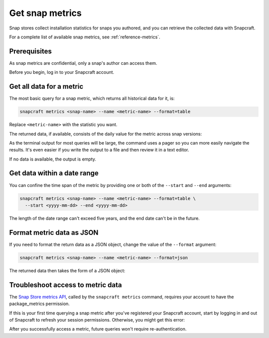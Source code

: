 .. _how-to-get-snap-metrics:

Get snap metrics
================

Snap stores collect installation statistics for snaps you authored, and you can retrieve
the collected data with Snapcraft.

For a complete list of available snap metrics, see :ref:`reference-metrics`.


Prerequisites
-------------

As snap metrics are confidential, only a snap's author can access them.

Before you begin, log in to your Snapcraft account.

.. link to :ref:`log-in-to-a-store`


Get all data for a metric
-------------------------

The most basic query for a snap metric, which returns all historical data for it, is:

.. code-block:: bash

    snapcraft metrics <snap-name> --name <metric-name> --format=table

Replace ``<metric-name>`` with the statistic you want.

The returned data, if available, consists of the daily value for the metric across snap
versions:

.. terminal::

    Version  2025-03-03  2025-03-04  2025-03-05  2025-03-06  2025-03-07  2025-03-08
    V0.27.0  21          20          22          16          0           0
    V0.28.2  0           0           0           3           19          20

As the terminal output for most queries will be large, the command uses a pager so you
can more easily navigate the results. It's even easier if you write the output to a
file and then review it in a text editor.

If no data is available, the output is empty.


Get data within a date range
----------------------------

You can confine the time span of the metric by providing one or both of the ``--start``
and ``--end`` arguments:

.. code-block:: bash

    snapcraft metrics <snap-name> --name <metric-name> --format=table \
      --start <yyyy-mm-dd> --end <yyyy-mm-dd>

The length of the date range can't exceed five years, and the end date can't be in the
future.


Format metric data as JSON
--------------------------

If you need to format the return data as a JSON object, change the value of the
``--format`` argument:

.. code-block:: bash

    snapcraft metrics <snap-name> --name <metric-name> --format=json

The returned data then takes the form of a JSON object:

.. collapse:: JSON object for a metric

    .. code-block:: json

      {
        "buckets": [
          "2025-03-03",
          "2025-03-04",
          "2025-03-05",
          "2025-03-06",
          "2025-03-07",
          "2025-03-08"
        ],
        "metric_name": "installed_base_by_version",
        "series": [
          {
            "name": "v0.27.0",
            "values": [
              21,
              20,
              22,
              16,
              null,
              null
            ]
          },
          {
            "name": "v0.28.2",
            "values": [
              null,
              null,
              null,
              3,
              19,
              20
            ]
          }
        ],
        "snap_id": "q9HYHk05OMrPAvzSb1q6AXkmZR6rkDgx",
        "status": "OK"
      }


Troubleshoot access to metric data
----------------------------------

The `Snap Store metrics API
<https://dashboard.snapcraft.io/docs/reference/v1/snap.html#fetch-metrics-for-snaps>`_,
called by the ``snapcraft metrics`` command, requires your account to have the
package_metrics permission.

If this is your first time querying a snap metric after you've registered your Snapcraft
account, start by logging in and out of Snapcraft to refresh your session permissions.
Otherwise, you might get this error:

.. terminal::

    Errors:
    - Code: macaroon-permission-required
      Message: Permission "package_metrics" is required as a macaroon caveat.
      Extra: {'permission': 'package_metrics'}

After you successfully access a metric, future queries won't require re-authentication.
